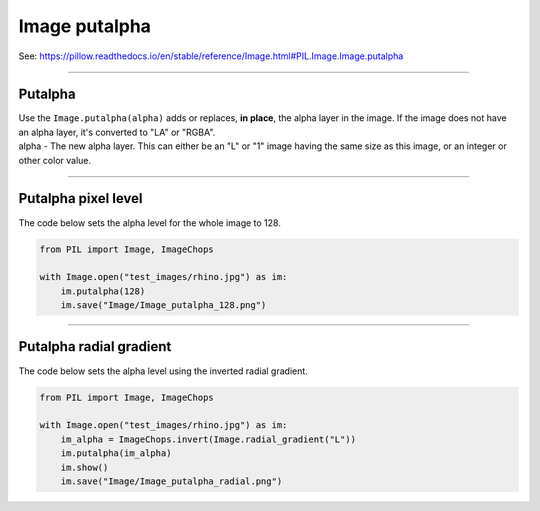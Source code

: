 ==========================
Image putalpha
==========================

| See: https://pillow.readthedocs.io/en/stable/reference/Image.html#PIL.Image.Image.putalpha

----

Putalpha
----------------------------

| Use the ``Image.putalpha(alpha)`` adds or replaces, **in place**, the alpha layer in the image. If the image does not have an alpha layer, it's converted to "LA" or "RGBA". 
| alpha - The new alpha layer. This can either be an "L" or "1" image having the same size as this image, or an integer or other color value.

----

Putalpha pixel level
----------------------------

| The code below sets the alpha level for the whole image to 128.

.. code-block:: python

    from PIL import Image, ImageChops

    with Image.open("test_images/rhino.jpg") as im:
        im.putalpha(128)
        im.save("Image/Image_putalpha_128.png")

    

.. image:: images/compare_putalpha2.png
    :scale: 50%
    :align: center

----

Putalpha radial gradient
----------------------------

| The code below sets the alpha level using the inverted radial gradient.

.. code-block:: python

    from PIL import Image, ImageChops

    with Image.open("test_images/rhino.jpg") as im:
        im_alpha = ImageChops.invert(Image.radial_gradient("L"))
        im.putalpha(im_alpha)
        im.show()
        im.save("Image/Image_putalpha_radial.png")
    

.. image:: images/compare_putalpha1.png
    :scale: 50%
    :align: center


                


